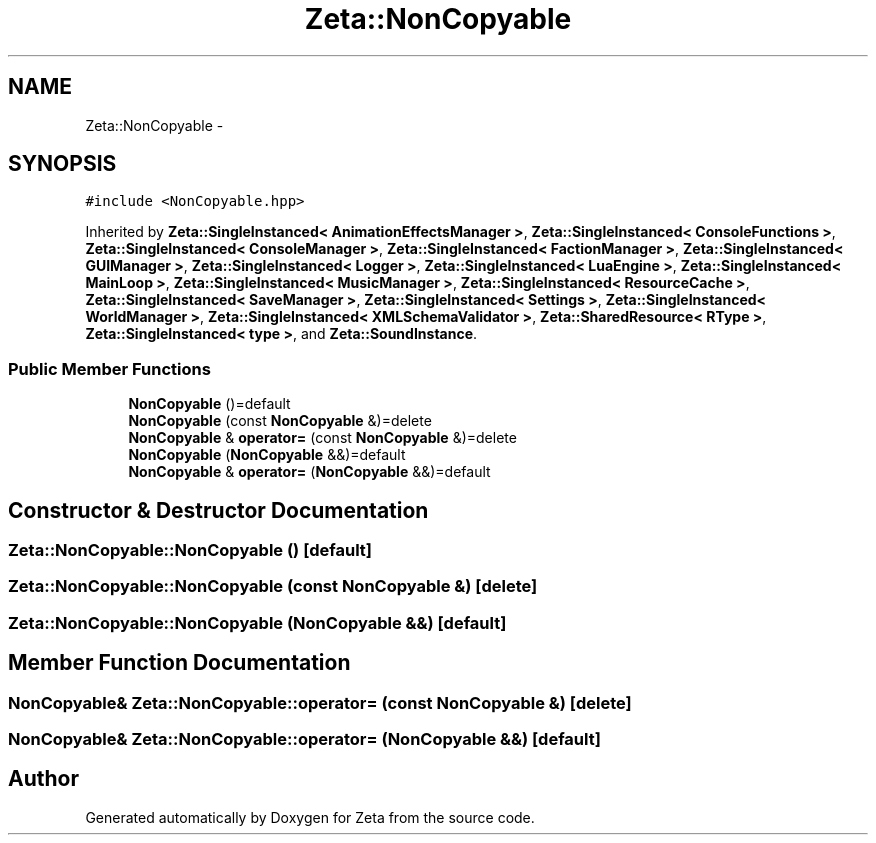 .TH "Zeta::NonCopyable" 3 "Wed Feb 10 2016" "Zeta" \" -*- nroff -*-
.ad l
.nh
.SH NAME
Zeta::NonCopyable \- 
.SH SYNOPSIS
.br
.PP
.PP
\fC#include <NonCopyable\&.hpp>\fP
.PP
Inherited by \fBZeta::SingleInstanced< AnimationEffectsManager >\fP, \fBZeta::SingleInstanced< ConsoleFunctions >\fP, \fBZeta::SingleInstanced< ConsoleManager >\fP, \fBZeta::SingleInstanced< FactionManager >\fP, \fBZeta::SingleInstanced< GUIManager >\fP, \fBZeta::SingleInstanced< Logger >\fP, \fBZeta::SingleInstanced< LuaEngine >\fP, \fBZeta::SingleInstanced< MainLoop >\fP, \fBZeta::SingleInstanced< MusicManager >\fP, \fBZeta::SingleInstanced< ResourceCache >\fP, \fBZeta::SingleInstanced< SaveManager >\fP, \fBZeta::SingleInstanced< Settings >\fP, \fBZeta::SingleInstanced< WorldManager >\fP, \fBZeta::SingleInstanced< XMLSchemaValidator >\fP, \fBZeta::SharedResource< RType >\fP, \fBZeta::SingleInstanced< type >\fP, and \fBZeta::SoundInstance\fP\&.
.SS "Public Member Functions"

.in +1c
.ti -1c
.RI "\fBNonCopyable\fP ()=default"
.br
.ti -1c
.RI "\fBNonCopyable\fP (const \fBNonCopyable\fP &)=delete"
.br
.ti -1c
.RI "\fBNonCopyable\fP & \fBoperator=\fP (const \fBNonCopyable\fP &)=delete"
.br
.ti -1c
.RI "\fBNonCopyable\fP (\fBNonCopyable\fP &&)=default"
.br
.ti -1c
.RI "\fBNonCopyable\fP & \fBoperator=\fP (\fBNonCopyable\fP &&)=default"
.br
.in -1c
.SH "Constructor & Destructor Documentation"
.PP 
.SS "Zeta::NonCopyable::NonCopyable ()\fC [default]\fP"

.SS "Zeta::NonCopyable::NonCopyable (const \fBNonCopyable\fP &)\fC [delete]\fP"

.SS "Zeta::NonCopyable::NonCopyable (\fBNonCopyable\fP &&)\fC [default]\fP"

.SH "Member Function Documentation"
.PP 
.SS "\fBNonCopyable\fP& Zeta::NonCopyable::operator= (const \fBNonCopyable\fP &)\fC [delete]\fP"

.SS "\fBNonCopyable\fP& Zeta::NonCopyable::operator= (\fBNonCopyable\fP &&)\fC [default]\fP"


.SH "Author"
.PP 
Generated automatically by Doxygen for Zeta from the source code\&.
